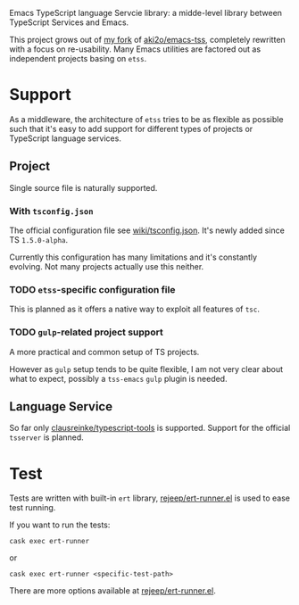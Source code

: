 Emacs TypeScript language Servcie library: a midde-level library between
TypeScript Services and Emacs.

This project grows out of [[https://github.com/carltonf/emacs-tss][my fork]] of [[https://github.com/aki2o/emacs-tss][aki2o/emacs-tss]], completely rewritten with
a focus on re-usability. Many Emacs utilities are factored out as independent
projects basing on =etss=.

* Support
As a middleware, the architecture of =etss= tries to be as flexible as possible
such that it's easy to add support for different types of projects or TypeScript
language services.

** Project
Single source file is naturally supported.
*** With =tsconfig.json=

The official configuration file see [[https://github.com/Microsoft/TypeScript/wiki/tsconfig.json][wiki/tsconfig.json]]. It's newly added since TS =1.5.0-alpha=.

Currently this configuration has many limitations and it's constantly evolving.
Not many projects actually use this neither.

*** TODO =etss=-specific configuration file
This is planned as it offers a native way to exploit all features of =tsc=.

*** TODO =gulp=-related project support
A more practical and common setup of TS projects.

However as =gulp= setup tends to be quite flexible, I am not very clear about
what to expect, possibly a =tss-emacs= =gulp= plugin is needed.

** Language Service
So far only [[https://github.com/clausreinke/typescript-tools][clausreinke/typescript-tools]] is supported. Support for the official
=tsserver= is planned.


* Test
Tests are written with built-in =ert= library, [[https://github.com/rejeep/ert-runner.el][rejeep/ert-runner.el]] is used to
ease test running.

If you want to run the tests:
: cask exec ert-runner
or
: cask exec ert-runner <specific-test-path>

There are more options available at [[https://github.com/rejeep/ert-runner.el][rejeep/ert-runner.el]].
